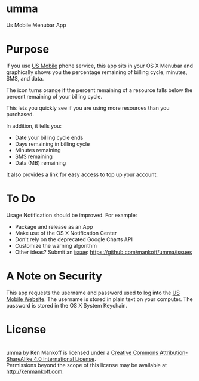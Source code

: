 * umma

Us Mobile Menubar App

[[./screenshot.png]]

* Purpose

If you use [[http://gousmobile.com][US Mobile]] phone service, this app sits in your OS X Menubar and graphically shows you the percentage remaining of billing cycle, minutes, SMS, and data. 

The icon turns orange if the percent remaining of a resource falls below the percent remaining of your billing cycle.

This lets you quickly see if you are using more resources than you purchased.

In addition, it tells you:

  + Date your billing cycle ends
  + Days remaining in billing cycle
  + Minutes remaining
  + SMS remaining
  + Data (MB) remaining

It also provides a link for easy access to top up your account.

* To Do

Usage Notification should be improved. For example:
  + Package and release as an App
  + Make use of the OS X Notification Center
  + Don't rely on the deprecated Google Charts API
  + Customize the warning algorithm
  + Other ideas? Submit an [[https://github.com/mankoff/umma/issues][issue]]: https://github.com/mankoff/umma/issues
      
* A Note on Security

This app requests the username and password used to log into the [[http://gousmobile.com][US Mobile Website]]. The username is stored in plain text on your computer. The password is stored in the OS X System Keychain.

* License

#+BEGIN_HTML
<a rel="license" href="http://creativecommons.org/licenses/by-sa/4.0/"><img alt="Creative Commons License" style="border-width:0" src="https://i.creativecommons.org/l/by-sa/4.0/88x31.png" /></a><br /><span xmlns:dct="http://purl.org/dc/terms/" property="dct:title">umma</span> by <span xmlns:cc="http://creativecommons.org/ns#" property="cc:attributionName">Ken Mankoff</span> is licensed under a <a rel="license" href="http://creativecommons.org/licenses/by-sa/4.0/">Creative Commons Attribution-ShareAlike 4.0 International License</a>.<br />Permissions beyond the scope of this license may be available at <a xmlns:cc="http://creativecommons.org/ns#" href="http://kenmankoff.com" rel="cc:morePermissions">http://kenmankoff.com</a>.
#+END_HTML
